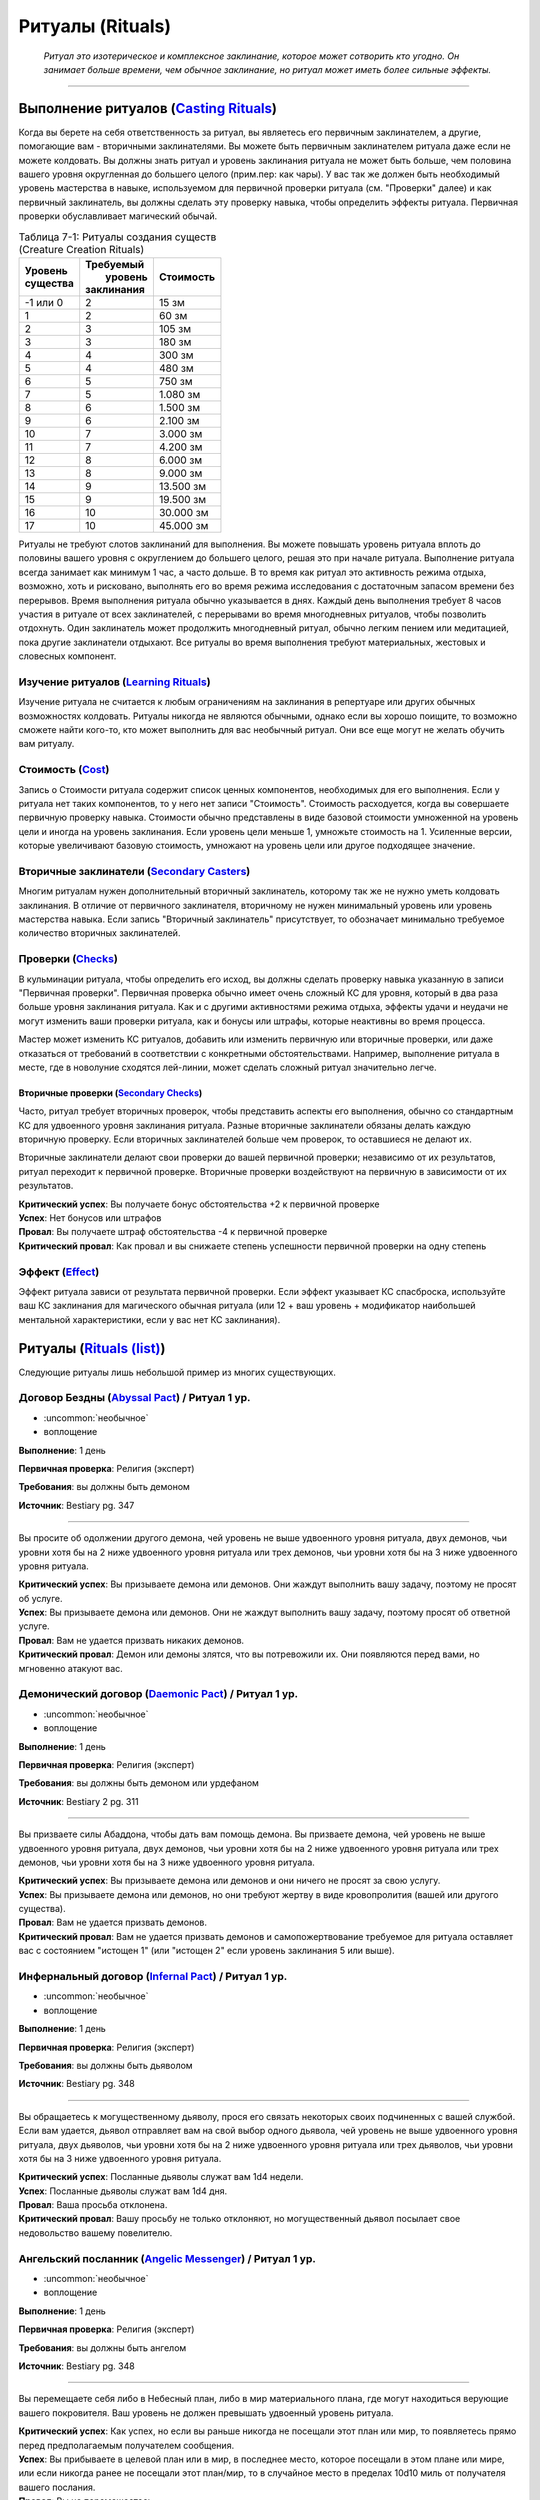 .. rst-class:: spells-rituals

Ритуалы (Rituals)
------------------------------------------------------------------------------------------------------------

.. epigraph::

	*Ритуал это изотерическое и комплексное заклинание, которое может сотворить кто угодно.
	Он занимает больше времени, чем обычное заклинание, но ритуал может иметь более сильные эффекты.*

-----------------------------------------------------------------------------


Выполнение ритуалов (`Casting Rituals <https://2e.aonprd.com/Rules.aspx?ID=777>`_)
~~~~~~~~~~~~~~~~~~~~~~~~~~~~~~~~~~~~~~~~~~~~~~~~~~~~~~~~~~~~~~~~~~~~~~~~~~~~~~~~~~~~~~~~~~~~~~~~~~~~~~~~~

Когда вы берете на себя ответственность за ритуал, вы являетесь его первичным заклинателем, а другие, помогающие вам - вторичными заклинателями.
Вы можете быть первичным заклинателем ритуала даже если не можете колдовать.
Вы должны знать ритуал и уровень заклинания ритуала не может быть больше, чем половина вашего уровня округленная до большего целого (прим.пер: как чары).
У вас так же должен быть необходимый уровень мастерства в навыке, используемом для первичной проверки ритуала (см. "Проверки" далее) и как первичный заклинатель, вы должны сделать эту проверку навыка, чтобы определить эффекты ритуала.
Первичная проверки обуславливает магический обычай.

.. _table--7-1:

.. table:: Таблица 7-1: Ритуалы создания существ (Creature Creation Rituals)

	+------------+--------------+-----------+
	| | Уровень  | | Требуемый  | Стоимость |
	| | существа | |  уровень   |           |
	|            | | заклинания |           |
	+============+==============+===========+
	| -1 или 0   |            2 | 15 зм     |
	+------------+--------------+-----------+
	| 1          |            2 | 60 зм     |
	+------------+--------------+-----------+
	| 2          |            3 | 105 зм    |
	+------------+--------------+-----------+
	| 3          |            3 | 180 зм    |
	+------------+--------------+-----------+
	| 4          |            4 | 300 зм    |
	+------------+--------------+-----------+
	| 5          |            4 | 480 зм    |
	+------------+--------------+-----------+
	| 6          |            5 | 750 зм    |
	+------------+--------------+-----------+
	| 7          |            5 | 1.080 зм  |
	+------------+--------------+-----------+
	| 8          |            6 | 1.500 зм  |
	+------------+--------------+-----------+
	| 9          |            6 | 2.100 зм  |
	+------------+--------------+-----------+
	| 10         |            7 | 3.000 зм  |
	+------------+--------------+-----------+
	| 11         |            7 | 4.200 зм  |
	+------------+--------------+-----------+
	| 12         |            8 | 6.000 зм  |
	+------------+--------------+-----------+
	| 13         |            8 | 9.000 зм  |
	+------------+--------------+-----------+
	| 14         |            9 | 13.500 зм |
	+------------+--------------+-----------+
	| 15         |            9 | 19.500 зм |
	+------------+--------------+-----------+
	| 16         |           10 | 30.000 зм |
	+------------+--------------+-----------+
	| 17         |           10 | 45.000 зм |
	+------------+--------------+-----------+


Ритуалы не требуют слотов заклинаний для выполнения.
Вы можете повышать уровень ритуала вплоть до половины вашего уровня с округлением до большего целого, решая это при начале ритуала.
Выполнение ритуала всегда занимает как минимум 1 час, а часто дольше.
В то время как ритуал это активность режима отдыха, возможно, хоть и рисковано, выполнять его во время режима исследования с достаточным запасом времени без перерывов.
Время выполнения ритуала обычно указывается в днях.
Каждый день выполнения требует 8 часов участия в ритуале от всех заклинателей, с перерывами во время многодневных ритуалов, чтобы позволить отдохнуть.
Один заклинатель может продолжить многодневный ритуал, обычно легким пением или медитацией, пока другие заклинатели отдыхают.
Все ритуалы во время выполнения требуют материальных, жестовых и словесных компонент.


Изучение ритуалов (`Learning Rituals <https://2e.aonprd.com/Rules.aspx?ID=778>`_)
""""""""""""""""""""""""""""""""""""""""""""""""""""""""""""""""""""""""""""""""""""""""""""

Изучение ритуала не считается к любым ограничениям на заклинания в репертуаре или других обычных возможностях колдовать.
Ритуалы никогда не являются обычными, однако если вы хорошо поищите, то возможно сможете найти кого-то, кто может выполнить для вас необычный ритуал.
Они все еще могут не желать обучить вам ритуалу.


Стоимость (`Cost <https://2e.aonprd.com/Rules.aspx?ID=779>`_)
""""""""""""""""""""""""""""""""""""""""""""""""""""""""""""""""""""""""""""""""""""""""""""

Запись о Стоимости ритуала содержит список ценных компонентов, необходимых для его выполнения.
Если у ритуала нет таких компонентов, то у него нет записи "Стоимость".
Стоимость расходуется, когда вы совершаете первичную проверку навыка.
Стоимости обычно представлены в виде базовой стоимости умноженной на уровень цели и иногда на уровень заклинания.
Если уровень цели меньше 1, умножьте стоимость на 1.
Усиленные версии, которые увеличивают базовую стоимость, умножают на уровень цели или другое подходящее значение.


Вторичные заклинатели (`Secondary Casters <https://2e.aonprd.com/Rules.aspx?ID=780>`_)
""""""""""""""""""""""""""""""""""""""""""""""""""""""""""""""""""""""""""""""""""""""""""""

Многим ритуалам нужен дополнительный вторичный заклинатель, которому так же не нужно уметь колдовать заклинания.
В отличие от первичного заклинателя, вторичному не нужен минимальный уровень или уровень мастерства навыка.
Если запись "Вторичный заклинатель" присутствует, то обозначает минимально требуемое количество вторичных заклинателей.


Проверки (`Checks <https://2e.aonprd.com/Rules.aspx?ID=781>`_)
""""""""""""""""""""""""""""""""""""""""""""""""""""""""""""""""""""""""""""""""""""""""""""

В кульминации ритуала,  чтобы определить его исход, вы должны сделать проверку навыка указанную в записи "Первичная проверки".
Первичная проверка обычно имеет очень сложный КС для уровня, который в два раза больше уровня заклинания ритуала.
Как и с другими активностями режима отдыха, эффекты удачи и неудачи не могут изменить ваши проверки ритуала, как и бонусы или штрафы, которые неактивны во время процесса.

Мастер может изменить КС ритуалов, добавить или изменить первичную или вторичные проверки, или даже отказаться от требований в соответствии с конкретными обстоятельствами.
Например, выполнение ритуала в месте, где в новолуние сходятся лей-линии, может сделать сложный ритуал значительно легче.


Вторичные проверки (`Secondary Checks <https://2e.aonprd.com/Rules.aspx?ID=782>`_)
^^^^^^^^^^^^^^^^^^^^^^^^^^^^^^^^^^^^^^^^^^^^^^^^^^^^^^^^^^^^^^^^^^^^^^^^^^^^^^^^^^^^^^^

Часто, ритуал требует вторичных проверок, чтобы представить аспекты его выполнения, обычно со стандартным КС для удвоенного уровня заклинания ритуала.
Разные вторичные заклинатели обязаны делать каждую вторичную проверку.
Если вторичных заклинателей больше чем проверок, то оставшиеся не делают их.

Вторичные заклинатели делают свои проверки до вашей первичной проверки; независимо от их результатов, ритуал переходит к первичной проверке.
Вторичные проверки воздействуют на первичную в зависимости от их результатов.

| **Критический успех**: Вы получаете бонус обстоятельства +2 к первичной проверке
| **Успех**: Нет бонусов или штрафов
| **Провал**: Вы получаете штраф обстоятельства -4 к первичной проверке
| **Критический провал**: Как провал и вы снижаете степень успешности первичной проверки на одну степень



Эффект (`Effect <https://2e.aonprd.com/Rules.aspx?ID=783>`_)
""""""""""""""""""""""""""""""""""""""""""""""""""""""""""""""""""""""""""""""""""""""""""""

Эффект ритуала зависи от результата первичной проверки.
Если эффект указывает КС спасброска, используйте ваш КС заклинания для магического обычная ритуала (или 12 + ваш уровень + модификатор наибольшей ментальной характеристики, если у вас нет КС заклинания).






.. rst-class:: rituals-list

Ритуалы (`Rituals (list) <https://2e.aonprd.com/Rituals.aspx>`_)
~~~~~~~~~~~~~~~~~~~~~~~~~~~~~~~~~~~~~~~~~~~~~~~~~~~~~~~~~~~~~~~~~~~~~~~~~~~~~~~~~~~~~~~~~~~~~~~~~~~~~~~~~

Следующие ритуалы лишь небольшой пример из многих существующих.


.. _ritual--Abyssal-Pact:

Договор Бездны (`Abyssal Pact <https://2e.aonprd.com/Rituals.aspx?ID=21>`_) / Ритуал 1 ур.
""""""""""""""""""""""""""""""""""""""""""""""""""""""""""""""""""""""""""""""""""""""""""""""

- :uncommon:`необычное`
- воплощение

**Выполнение**: 1 день

**Первичная проверка**: Религия (эксперт)

**Требования**: вы должны быть демоном

**Источник**: Bestiary pg. 347

----------

Вы просите об одолжении другого демона, чей уровень не выше удвоенного уровня ритуала, двух демонов, чьи уровни хотя бы на 2 ниже удвоенного уровня ритуала или трех демонов, чьи уровни хотя бы на 3 ниже удвоенного уровня ритуала.

| **Критический успех**: Вы призываете демона или демонов. Они жаждут выполнить вашу задачу, поэтому не просят об услуге.
| **Успех**: Вы призываете демона или демонов. Они не жаждут выполнить вашу задачу, поэтому просят об ответной услуге.
| **Провал**: Вам не удается призвать никаких демонов.
| **Критический провал**: Демон или демоны злятся, что вы потревожили их. Они появляются перед вами, но мгновенно атакуют вас.


.. _ritual--Daemonic-Pact:

Демонический договор (`Daemonic Pact <https://2e.aonprd.com/Rituals.aspx?ID=25>`_) / Ритуал 1 ур.
""""""""""""""""""""""""""""""""""""""""""""""""""""""""""""""""""""""""""""""""""""""""""""""""""

- :uncommon:`необычное`
- воплощение

**Выполнение**: 1 день

**Первичная проверка**: Религия (эксперт)

**Требования**: вы должны быть демоном или урдефаном

**Источник**: Bestiary 2 pg. 311

----------

Вы призваете силы Абаддона, чтобы дать вам помощь демона.
Вы призваете демона, чей уровень не выше удвоенного уровня ритуала, двух демонов, чьи уровни хотя бы на 2 ниже удвоенного уровня ритуала или трех демонов, чьи уровни хотя бы на 3 ниже удвоенного уровня ритуала.

| **Критический успех**: Вы призываете демона или демонов и они ничего не просят за свою услугу.
| **Успех**: Вы призываете демона или демонов, но они требуют жертву в виде кровопролития (вашей или другого существа).
| **Провал**: Вам не удается призвать демонов.
| **Критический провал**: Вам не удается призвать демонов и самопожертвование требуемое для ритуала оставляет вас с состоянием "истощен 1" (или "истощен 2" если уровень заклинания 5 или выше).


.. _ritual--Infernal-Pact:

Инфернальный договор (`Infernal Pact <https://2e.aonprd.com/Rituals.aspx?ID=23>`_) / Ритуал 1 ур.
""""""""""""""""""""""""""""""""""""""""""""""""""""""""""""""""""""""""""""""""""""""""""""""""""

- :uncommon:`необычное`
- воплощение

**Выполнение**: 1 день

**Первичная проверка**: Религия (эксперт)

**Требования**: вы должны быть дьяволом

**Источник**: Bestiary pg. 348

----------

Вы обращаетесь к могущественному дьяволу, прося его связать некоторых своих подчиненных с вашей службой.
Если вам удается, дьявол отправляет вам на свой выбор одного дьявола, чей уровень не выше удвоенного уровня ритуала, двух дьяволов, чьи уровни хотя бы на 2 ниже удвоенного уровня ритуала или трех дьяволов, чьи уровни хотя бы на 3 ниже удвоенного уровня ритуала.

| **Критический успех**: Посланные дьяволы служат вам 1d4 недели.
| **Успех**: Посланные дьяволы служат вам 1d4 дня.
| **Провал**: Ваша просьба отклонена.
| **Критический провал**: Вашу просьбу не только отклоняют, но могущественный дьявол посылает свое недовольство вашему повелителю.


.. _ritual--Angelic-Messenger:

Ангельский посланник (`Angelic Messenger <https://2e.aonprd.com/Rituals.aspx?ID=22>`_) / Ритуал 1 ур.
""""""""""""""""""""""""""""""""""""""""""""""""""""""""""""""""""""""""""""""""""""""""""""""""""""""

- :uncommon:`необычное`
- воплощение

**Выполнение**: 1 день

**Первичная проверка**: Религия (эксперт)

**Требования**: вы должны быть ангелом

**Источник**: Bestiary pg. 348

----------

Вы перемещаете себя либо в Небесный план, либо в мир материального плана, где могут находиться верующие вашего покровителя.
Ваш уровень не должен превышать удвоенный уровень ритуала.

| **Критический успех**: Как успех, но если вы раньше никогда не посещали этот план или мир, то появляетесь прямо перед предполагаемым получателем сообщения.
| **Успех**: Вы прибываете в целевой план или в мир, в последнее место, которое посещали в этом плане или мире, или если никогда ранее не посещали этот план/мир, то в случайное место в пределах 10d10 миль от получателя вашего послания.
| **Провал**: Вы не перемещаетесь.
| **Критический провал**: Вы нечайно перемещаетесь на неправильный план, вероятно опасный.



.. _ritual--Animate-Object:

Оживление предмета (`Animate Object <https://2e.aonprd.com/Rituals.aspx?ID=1>`_) / Ритуал 2 ур.
"""""""""""""""""""""""""""""""""""""""""""""""""""""""""""""""""""""""""""""""""""""""""""""""""""""

- :uncommon:`необычное`
- превращение

**Выполнение**: 1 день

**Стоимость**: редкие масла, см. :ref:`table--7-1`

**Вторичные заклинатели**: 1

**Первичная проверка**: Мистика (эксперт)

**Вторичные проверки**: Ремесло

**Дистанция**: 10 футов

**Цель**: 1 объект

----------

Вы превращаете цель в живой предмет, вплоть до разрешенного уровня по :ref:`table--7-1` и вида соответствующего объекту (как метла станет живой метлой).

| **Критический успех**: Цель становится живым предметом подходящего вида. Если он хотя бы на 4 уровня ниже вас, то вы можете сделать его миньоном. Это дает ему признак "миньон", означая что он может использовать 2 действия, когда вы приказываете ему, а управление им это одиночное действие, которое имеет признаки "слуховой" и "концентрация". У вас может быть максимум 4 миньона под вашим управлением. Если он не становится миньоном, то вы можете дать ему одну простую команду. Он целеустремленно преследует эту цель, игнорируя любые ваши последующие команды.
| **Успех**: Как критический успех, за исключением того, что живой предмет, который не становится вашим миньоном остается на месте и атакует любого кто атакует его или пытается украсть его или передвинуть, вместо того чтобы следовать вашей команде.
| **Провал**: У вас не получается создать живой предмет.
| **Критический провал**: Вы создаете живой предмет, но он впадает в бешенство и пытается уничтожить вас.


.. _ritual--Consecrate:

Освящение (`Consecrate <https://2e.aonprd.com/Rituals.aspx?ID=8>`_) / Ритуал 2 ур.
""""""""""""""""""""""""""""""""""""""""""""""""""""""""""""""""""""""""""""""""""""""""""""""

- :uncommon:`необычное`
- разрушение
- освящение

**Выполнение**: 3 дня

**Стоимость**: редкие благовония и подношения общей стоимостью 20 зм × уровень заклинания

**Вторичные заклинатели**: 2, должны быть верующими вашей религии

**Первичная проверка**: Религия

**Вторичные проверки**: Ремесло, Выступление

**Дистанция**: 40 футов

**Область**: взрыв радиусом 40 футов вокруг неподвижного алтаря, святилища или аттрибута вашего божества

**Продолжительность**: 1 год

----------

Вы посвящаете место своему божеству, воспевая хвалу и создавая священное место.
Находясь в пределах области, верующие вашего божества получают бонус состояния +1 к броскам атак, проверкам навыков и проверкам Восприятия, а существа являющиеся анафемой вашего божества (такие как нежить для Фаразмы или Саренрэй) получают штраф состояния -1 к этим проверкам.
Атаки, сделанные верующими вашего божества в пределах области, наносят 1 урона одной из компонент мировоззрения вашего божества (на ваш выбор); если ваше божества нейтральное, то вы не получаете это преимущество.

| **Критический успех**: Освящение удается и оно либо длится 10 лет вместо 1 года, либо покрывает область радиусом в два раза больше. Иногда, с благосклонностью вашего божества, это может произвести еще более удивительный эффект, такой как постоянно освященная область или эффект, охватывающий весь собор.
| **Успех**: Освящение удается.
| **Провал**: Освящение проваливается.
| **Критический провал**: Освящение эффектно проваливается и сердит ваше божество, которое посылает знак недовольства. По меньшей пере в течение 1 года дальнейшие попытки освятить это место проваливаются.

----------

**Усиление (7-й)**: Освященная область так же получает эффекты заклинания :ref:`spell--d--Dimensional-Lock`, но эффект не пытается противодействовать телепортациям верующим вашего божества.
Стоимость увеличивается до 200 зм × уровень заклинания.


.. _ritual--Create-Undead:

Создание нежити (`Create Undead <https://2e.aonprd.com/Rituals.aspx?ID=10>`_) / Ритуал 2 ур.
""""""""""""""""""""""""""""""""""""""""""""""""""""""""""""""""""""""""""""""""""""""""""""""

- :uncommon:`необычное`
- некромантия
- зло

**Выполнение**: 1 день

**Стоимость**: черный оникс, см. :ref:`table--7-1`

**Вторичные заклинатели**: 1

**Первичная проверка**: Мистика (эксперт), Оккультизм (эксперт) или Религия (эксперт)

**Вторичные проверки**: Религия

**Дистанция**: 10 футов

**Цель**: 1 мертвое существо

----------

Вы превращаете цель в неживое существо, вплоть до разрешенного уровня по :ref:`table--7-1`.
Есть много версий этого ритуала, каждый специфичен для определенного вида нежити (один для всех зомби, один для скелетов, один для упырей и т.д.), а ритуалы которые создают редкую нежить, сами являются редкими.
Некоторые формы нежити, такие как личи, используют свои уникальные методы и не могут быть созданы версией "Создания нежити".

| **Критический успех**: Цель становится неживым существом подходящего вида. Если оно хотя бы на 4 уровня ниже вас, то вы можете сделать его миньоном. Это дает ему признак "миньон", означая что оно может использовать 2 действия, когда вы приказываете ему, а управление им это одиночное действие, которое имеет признаки "слуховой" и "концентрация". У вас может быть максимум 4 миньона под вашим управлением. Если оно разумное и не становится миньоном, то нежить имеет состояние "любезный" по отношению к вам за его пробуждение, однако это все еще ужасное и злое существо. Если оно неразумное и не становится миньоном, вы можете дать ему одну простую команду. Оно целеустремленно преследует эту цель, игнорируя любые ваши последующие команды.
| **Успех**: Как критический успех, за исключением того, что разумная нежить, которая не становится вашим миньоном имеет состояние "дружественный" по отношению к вам, а неразумная нежить, которая не становится вашим миньоном уходит от вас, если только вы не атакуете ее. Она мародерствует в местном районе, вместо того, чтобы следовать вашим командам.
| **Провал**: Вам не удается создать нежить.
| **Критический провал**: Вы создаете нежить, но ее душа, измученная вашей грязной некромантией, полна лишь ненависти к вам. Она пытается уничтожить вас.


.. _ritual--Inveigle:

Обольщение (`Inveigle <https://2e.aonprd.com/Rituals.aspx?ID=14>`_) / Ритуал 2 ур.
""""""""""""""""""""""""""""""""""""""""""""""""""""""""""""""""""""""""""""""""""""""""""""""

- :uncommon:`необычное`
- очарование
- ментальный

**Выполнение**: 1 день

**Стоимость**: редкие масла общей стоимостью 10 зм × уровень цели

**Первичная проверка**: Мистика (эксперт), Оккультизм (эксперт) или Религия (эксперт)

**Дистанция**: 10 футов

**Цель**: 1 существо уровня не более чем удвоенный уровень этого ритуала

**Продолжительность**: 1 год или пока не развеян

----------

Вы берете верх над разумом цели, заставляя ее видеть в вас близкого и надежного друга и рассматривать каждое ваше предложение как разумное.
Цель получает состояние "любезный" по отношению к вам, поэтому она будет стараться помочь вам изо всех сил.
Как и с любым другим любезным существом, есть ограничения на то, что вы можете попросить от цели.
Если вы когда-либо попросите цель сделать что-нибудь совершенно противоречащее ее природе или совершить вред без надобности себе или своим интересам, она не только откажется, но так же может сделать спасбросок Воли, чтобы завершить эффект досрочно.
Из-за времени выполнения и дистанции, обычно сложно выполнить ритуал если только цель не готова (например убеждена, что ритуал имеет другой эффект) или имеет состояние "сдерживаем".
Если существо неготового принять ритуал, оно может сделать спасбросок Воли, чтобы свести на нет эффект.

| **Критический успех**: Ритуал проходит успешно и цель получает штраф состояния -4 к спасброскам Воли для окончания его эффекта.
| **Успех**: Ритуал завершается успешно.
| **Провал**: Ритуал проваливается.
| **Критический провал**: Ритуал проваливается и цель вместо этого ненавидит вас, становясь враждебной на время продолжительности.

----------

**Усиление (6-й)**: Вы можете использовать *обольщение* на существо на расстоянии вплоть до 1 мили, пока у вас есть локон волос, капля крови или другие части тела существа, которые вы смешиваете с маслами использующими в стоимости.
Базовая стоимость увеличивается до 100 зм.
Продолжительность меньше обычной, в зависимости от того, насколько большую часть тела существа используете.
Кровь, волосы, чешуйки и тому подобное заставляют ритуал длиться 1 неделю, в то время как рука или другая существенная часть тела удерживает ритуал 1 месяц.


.. _ritual--Geas:

Гейс (`Geas <https://2e.aonprd.com/Rituals.aspx?ID=12>`_) / Ритуал 3 ур.
""""""""""""""""""""""""""""""""""""""""""""""""""""""""""""""""""""""""""""""""""""""""""""""

- :uncommon:`необычное`
- очарование
- проклятие
- ментальный

**Выполнение**: 1 день

**Вторичные заклинатели**: 1

**Первичная проверка**: Мистика (эксперт), Оккультизм (эксперт) или Религия (эксперт)

**Вторичные проверки**: Общество или Знания юридические

**Дистанция**: 10 футов

**Цель**: 1 существо уровнем не более, чем удвоенный уровень этого ритуала

**Продолжительность**: см. текст

----------

Вы навязываете готовой цели магическое правило, заставляя ее либо выполнять, либо воздержаться от выполнения определенного действия.
*Гейс* на совершение действия обычно имеет условие, как например "Всегда будь гостеприимным с незнакомцами, которые ищут кров".
Безусловный *гейс* на выполнение определенного действия не требует, чтобы цель выполняла исключительно это действие, однако она должна отдавать приоритет этой задаче, над всеми другими свободным занятиям.
Наиболее распространенный *гейс* - воздержаться от совершения действия, в особенности от нарушения договора.
В этих случаях вторичный заклинатель обычно берет ответственность за то, чтобы формулировка контракта была правило согласована с магией ритуала.
Так как цель готова, *гейс* может иметь такую продолжительность, на какую согласна цель.
Если цель не может выполнить *гейс*, она получает состояние "тошнота 1" и это состояние увеличивается на 1 каждый последующий день, когда цель не следует *гейсу*, вплоть до максимальных "тошнота 4".
Состояние "тошнота" мгновенно заканчивается, когда цель снова следует *гейсу*; она не может избавиться от состояния другим способом.
Единственная сильная магия, такая как :ref:`spell--w--Wish` может убрать эффекты *гейса* с готовой цели.

| **Критический успех**: *Гейс* удается и цель получат бонус состояния +1 к проверкам навыка, который напрямую соблюдает гейс (на усмотрение Мастера).
| **Успех**: *Гейс* удается.
| **Провал**: *Гейс* проваливается.
| **Критический провал**: *Гейс* проваливается и вместо этого, теперь вы находитесь под действием накладываемого *гейса*. Вы считаетесь неготовой целью, поэтому *гейсу* можно противодействовать заклинанием  :ref:`spell--r--Remove-Curse`.

----------

**Усиление (5-й)**: Вы можете использовать *гейс* на неготовое существо; оно может сделать спасбросок Воли чтобы свести на нет эффект.
Если цель проваливает спасбросок Воли, то *гейс* длится вплоть до 1 недели.
В дополнение сильной магии такой как :ref:`spell--w--Wish`, *гейсу* на неготовой цели может противодействовать :ref:`spell--r--Remove-Curse`.
Умное неготовое существо может разрушить *гейс*, подстраивая ситуации, которые мешают ему подчиняться, но в этом случае оно получает состояние "тошнота 1" (как описано выше).

**Усиление (7-й)**: Как 5-го уровня, но *гейс* на неготовом существе длится вплоть до 1 года.

**Усиление (9-й)**: Как 5-го уровня, но *гейс* на неготовом существе длится вплоть столько, сколько выберите вы (вплоть до бесконечности).


.. _ritual--Atone:

Искупление (`Atone <https://2e.aonprd.com/Rituals.aspx?ID=2>`_) / Ритуал 4 ур.
""""""""""""""""""""""""""""""""""""""""""""""""""""""""""""""""""""""""""""""""""""""""""""""

- :uncommon:`необычное`
- преграждение

**Выполнение**: 1 день

**Стоимость**: редких благовоний и подношениями, общей стоимостью 20 зм × уровень цели

**Вторичные заклинатели**: 1, должен быть целью ритуала

**Первичная проверка**: Природа или Религия (эксперт)

**Вторичные проверки**: Природа или Религия (в зависимости от первичной проверки)

**Дистанция**: 10 футов

**Цель**: другое существо вплоть до 8-го уровня, которое поклоняется тому же божеству или философии, что и вы

----------

Вы пытаетесь помочь истинно раскаявшемуся существу искупить свои проступки, как правило, такие, которые противоречат мировоззрению вашего божества или анафема вашему божеству.


| **Критический успех**: Существо получает прощение за свои поступки, позволяя ему снова получить репутацию у божества. Существо возвращается к своему прошлому мировоззрению (если оно сместилось) и получить потерянные возможности. Прежде чем искупление будет завершено, существо должно выполнить специальное задание или другую задачу, выбранную вашим божеством, что подобает его злодеяниям. Если завершено во время отдыха, эта задача не должна занимать более 1 месяца. На один месяц, цель получает божественное озарение, непосредственно перед совершением действия, которое будет анафемой вашего божества или противоречить мировоззрению божества.
| **Успех**: Как крит.успех, но существо не получает особого прозрения предшествующего его действиям.
| **Провал**: Существо не получает прощения и должно продолжать медитировать и исправлять свои проступки. Любые дальнейшие ритуалы *искупления* за те же проступки стоят в половину меньше и получают бонус обстоятельства +4 на первичную и вторичные проверки.
| **Критический провал**: Существо оскорбляет ваше божество и навсегда изгоняется из веры. Существо не может вернуться в вашу религию без более прямого вмешательства.

----------

**Усиление (+1)**: Увеличьте максимальный уровень цели на 2 и базовую стоимость на 20 зм.

.. versionchanged:: /errata-r1
	Усиление было указано только для 5-го уровня.


.. _ritual--Blight:

Увядание растений (`Blight <https://2e.aonprd.com/Rituals.aspx?ID=4>`_) / Ритуал 4 ур.
""""""""""""""""""""""""""""""""""""""""""""""""""""""""""""""""""""""""""""""""""""""""""""""

- :uncommon:`необычное`
- некромантия
- негативное
- растение

**Выполнение**: 1 день

**Вторичные заклинатели**: 1

**Первичная проверка**: Природа (эксперт)

**Вторичные проверки**: Выживание

**Область**: круг радиусом 1/2 мили с центром в вашем месте

**Продолжительность**: 1 год

----------

Вы искажаете растения и останавливаете их рост в области, заставляя их увядать.
В дополнение к другим опасностям от нарушения жизнедеятельности растений, это снижает урожайность ферм.
Если вы выполняете этот ритуал в области под воздействием :ref:`ritual--Plant-Growth`, то *увядание растений* пытается противодействовать ему, вместо того, чтобы произвести свой обычный эффект.

| **Критический успех**: В этой области полностью портится урожай или он снижается на половину в области радиусом вплоть до 1 мили.
| **Успех**: Урожайность в области снижается на половину.
| **Провал**: Ритуал не дает эффекта.
| **Критический провал**: Флора в области меняется неожиданным способом, определенным Мастером, но в целом абсолютно противоположно вашим намерениям, на сколько это возможно (например, обогащая урожай в то время, когда вы хотели уничтожить его).


.. _ritual--Plant-Growth:

Рост растений (`Plant Growth <https://2e.aonprd.com/Rituals.aspx?ID=18>`_) / Ритуал 4 ур.
""""""""""""""""""""""""""""""""""""""""""""""""""""""""""""""""""""""""""""""""""""""""""""""

- :uncommon:`необычное`
- некромантия
- позитивное
- растение

**Выполнение**: 1 день

**Вторичные заклинатели**: 1

**Первичная проверка**: Природа (эксперт)

**Вторичные проверки**: Выживание

**Область**: круг радиусом 1/2 мили с центром в вашем месте

**Продолжительность**: 1 год

----------

Вы заставляете растения в пределах области быть более здоровыми и плодородными.
В дополнение к другим преимуществам здоровых растений, это увеличивает урожайность ферм, в зависимости от вашего успеха.
Если вы выполняете этот ритуал в области под воздействием :ref:`ritual--Blight`, то *рост растений* пытается противодействовать ему, вместо того, чтобы произвести свой обычный эффект.

| **Критический успех**: В области удваивается урожайность или область увеличивается до радиуса в 1 милю.
| **Успех**: В области увеличивается урожайность на 1/3.
| **Провал**: Ритуал не дает эффекта.
| **Критический провал**: Флора в области меняется неожиданным способом, определенным Мастером, но в целом абсолютно противоположно вашим намерениям, на сколько это возможно (например, урожай увядает в то время, когда вы хотели улучшить его).


.. _ritual--Call-Spirit:

Вызов духа (`Call Spirit <https://2e.aonprd.com/Rituals.aspx?ID=5>`_) / Ритуал 5 ур.
""""""""""""""""""""""""""""""""""""""""""""""""""""""""""""""""""""""""""""""""""""""""""""""

- :uncommon:`необычное`
- некромантия

**Выполнение**: 1 час

**Стоимость**: редкие свечи и благовония общей стоимостью 50 зм

**Вторичные заклинатели**: 1

**Первичная проверка**: Оккультизм (эксперт) или Религия (эксперт)

**Вторичные проверки**: Оккультизм или Религия (то, что не используется для первичной проверки)

**Продолжительность**: вплоть до 10 минут

----------

Вы срываете завесу загробной жизни и вызываете дух из его последнего пристанища.
Вы должны звать дух по имени и предоставить связь с духом, такую как его личную вещь, предмет одежды или часть тела.
Дух, не желающий услышать ваш зов, может сделать спасбросок Воли, чтобы избежать его; при крит.успехе дух-трикстер :ref:`притворяется (Impersonates) <skill--Deception--Impersonate>` тем духом, которого вы собирались позвать.
КС Воли снижается на 2 если вы не встречали духа при жизни.
В любом случае, дух появляется в виде тонкой формы существа, которого вы звали.
Каждую минуту продолжительности вы можете задать вопрос духу.
Он может ответить как сам захочет или даже отказаться отвечать.
Если дух не в загробной жизни (если он нежить), все результаты отличные от крит.провала используют эффект провала.

| **Критический успех**: Дух особенно склонен к сотрудничеству, и даже если у него есть веские причины обманывать вас, он получает штраф обстоятельства -2 к его проверкам Обмана.
| **Успех**: Вы вызываете духа.
| **Провал**: Вам не удается вызвать духа.
| **Критический провал**: Один или несколько злых духов появляются и нападают.


.. _ritual--Planar-Ally:

Планарный союзник (`Planar Ally <https://2e.aonprd.com/Rituals.aspx?ID=16>`_) / Ритуал 5 ур.
""""""""""""""""""""""""""""""""""""""""""""""""""""""""""""""""""""""""""""""""""""""""""""""

- :uncommon:`необычное`
- воплощение

**Выполнение**: 1 день

**Стоимость**: редкие благовония и подношения общей стоимостью 2 зм × уровень заклинания × уровень цели

**Вторичные заклинатели**: 2, должны разделять вашу религию

**Первичная проверка**: Религия (эксперт)

**Вторичные проверки**: Дипломатия

**Продолжительность**: см. текст

----------

Вы взываете к своему божеству, чтобы дать вам помощь в форме божественного служителя на выбор вашего божества, не превышающего удвоенный уровень этого ритуала.
Во время выполнения этого ритуала, вторичные заклинатели молятся вашему божеству, объясняя какого вида помощь вам нужна и почему; если задача невероятно подходящая для вашего божества, Мастер может дать бонус обстоятельства на вторичную проверку Дипломатии или решить, что эта проверка автоматически крит.успешная.
Если ритуал успешен, то вы должны предоставить служителю плату в зависимости от таких факторов как продолжительность и опасность задачи.
Чтобы убедить существо сражаться вместе с вами, оплата всегда стоит по крайней мере столько же, сколько расходный предмет уровня существа, даже для короткого и простого задания, и часто стоит столько же, сколько постоянный магический предмет уровня существа.
Если вы используете ритуал без достойной причины, то результат всегда крит.провал.

| **Критический успех**: Ваше божество посылает служителя и его плата равна лишь половине обычной. Если вы попросите определенного служителя по имени, то ваше божество скорее всего отправит его на помощь, если он только не занят.
| **Успех**: Ваше божество посылает служителя.
| **Провал**: Ваше божество не посылает служителя.
| **Критический провал**: Ваше божество сердится и посылает знак недовольства или даже возможно служителя, чтобы упрекнуть вас или атаковать, в зависимости от природы божества. Чтобы восстановить прежние отношения с божеством, вы должны провести ритуал :ref:`ritual--Atone`.


.. _ritual--Resurrect:

Воскрешение (`Resurrect <https://2e.aonprd.com/Rituals.aspx?ID=20>`_) / Ритуал 5 ур.
""""""""""""""""""""""""""""""""""""""""""""""""""""""""""""""""""""""""""""""""""""""""""""""

- :uncommon:`необычное`
- некромантия
- исцеление

**Выполнение**: 1 день

**Стоимость**: алмазы на общую сумму 75 зм × уровень цели

**Вторичные заклинатели**: 2

**Первичная проверка**: Религия (эксперт)

**Вторичные проверки**: Медицина, Общество

**Дистанция**: 10 футов

**Цель**: 1 мертвое существо вплоть до 10-го уровня

----------

Вы пытаетесь призвать душу цели и вернуть в ее тело.
Для этого требуется, наличие относительно нетронутого тела цели.
Цель должна была умереть в пределах прошедшего года.
Если Фаразма решила, что время цели пришло или цель не желает возвращаться, этот ритуал автоматически проваливается, но вы узнаете об этом после успешной проверки Религии и можете завершить ритуал не платя стоимость.

| **Критический успех**: Вы воскрешаете цель. Они возвращаются к жизни с полными ОЗ и теми же подготовленными заклинаниями и запасом очков на момент смерти, и все еще страдают от тех же долговременных ослаблений старого тела. Во время воскрешения, цель встречает посредника своего божества, который вдохновляет ее, давая бонус состояния +1 к броскам атаки, Восприятия, спасброскам и проверкам навыков на 1 неделю. Так же, цель определенным образом меняется насовсем, за время проведенное в загробной жизни, например немного меняя личность, получив седой локон волос или странное новое родимое пятно.
| **Успех**: Как крит.успех, но цель возвращается к жизни с 1 ОЗ и без подготовленных заклинаний или запасом очков, и все еще под воздействием любых долговременных ослаблений старого тела. Вместо вдохновения, время проведенное в Могильнике оставляет на них временное ослабление. Цель на неделю получает состояния "неуклюжесть 1", "истощен 1" и "ослаблен 1"; эти состояния не могут быть убраны или снижены никакими средствами, пока не пройдет неделя.
| **Провал**: Ваша попытка безуспешная.
| **Критический провал**: Что-то идет ужасно неправильно - злой дух овладевает телом, оно превращается в особый вид нежити или цель постигает какая-то худшая судьба.

----------

**Усиление (6-й)**: Вы можете воскресить цель вплоть до 12-го уровня и базовая стоимость равна 125 зм.

**Усиление (7-й)**: Вы можете использовать *воскрешение* даже с маленькой частью тела; ритуал создает новое тело при успехе или крит.успехе.
Цель должна была умереть в пределах прошедшего десятилетия.
Ритуал требует 4 вторичных заклинателя, каждый из которых должен быть как минимум половины уровня цели.
Цель может быть вплоть до 14-го уровня, а базовая стоимость равна 200 зм.

**Усиление (8-й)**: Как 7-й уровень, но цель может быть вплоть до 16-го уровня, а базовая стоимость равна 300 зм.

**Усиление (9-й)**: Вы можете использовать *воскрешение* даже без тела, если вы знаете имя цели и касались части ее тела в любое время.
Цель должна была умереть в пределах прошедшего столетия и не получает негативные состояния при успехе.
Ритуал требует 8 вторичных заклинателей, каждый из которых должен быть как минимум половины уровня цели.
Цель может быть вплоть до 18-го уровня, а базовая стоимость равна 600 зм.

**Усиление (10-й)**: Как 9-й уровень, кроме того, что не важно как давно умерла цель.
Ритуал требует 16 вторичных заклинателей, каждый из которых должен быть как минимум половины уровня цели.
Цель может быть вплоть до 20-го уровня, а базовая стоимость равна 1.000 зм.


.. _ritual--Awaken-Animal:

Пробуждение животного (`Awaken Animal <https://2e.aonprd.com/Rituals.aspx?ID=3>`_) / Ритуал 6 ур.
""""""""""""""""""""""""""""""""""""""""""""""""""""""""""""""""""""""""""""""""""""""""""""""""""

- :uncommon:`необычное`
- прорицание
- ментальный

**Выполнение**: 1 день

**Стоимость**: травы, 1/5 от значения в :ref:`table--7-1`

**Вторичные заклинатели**: 3

**Первичная проверка**: Природа (мастер)

**Вторичные проверки**: Знания (любые), Общество, Выживание

**Дистанция**: 10 футов

**Цель**: 1 животное вплоть до уровня :ref:`table--7-1`

----------

Вы даете цели разум, превращая ее в чудовище (beast).
Если она ранее была зверем-компаньоном или миньоном, то больше не может служить вам в качестве такого.

| **Критический успех**: Модификаторы Интеллекта, Мудрости и Харизмы цели увеличиваются до +2, если они были ниже и за пробуждение она получает состояние "любезный" по отношению к вам.
| **Успех**: Модификаторы Интеллекта, Мудрости и Харизмы цели увеличиваются до +0, если они были хуже и за пробуждение она получает состояние "дружественный" по отношению к вам.
| **Провал**: Вам не удается пробудить цель.
| **Критический провал**: Вы случайно пробуждаете цель с чистой звериной ненавистью к вам. Модификаторы Интеллекта, Мудрости и Харизмы цели увеличиваются до -2, если они были хуже. Она становится враждебной к вам, пытаясь уничтожить вас.


.. _ritual--Commune:

Причащение (`Commune <https://2e.aonprd.com/Rituals.aspx?ID=6>`_) / Ритуал 6 ур.
""""""""""""""""""""""""""""""""""""""""""""""""""""""""""""""""""""""""""""""""""""""""""""""

- :uncommon:`необычное`
- прорицание
- предсказание

**Выполнение**: 1 день

**Стоимость**: редкие благовония общей стоимостью 150 зм

**Вторичные заклинатели**: 1

**Первичная проверка**: Оккультизм (мастер) или Религия (мастер)

**Вторичные проверки**: Оккультизм или Религия (что и использовалось для первичной проверки)

**Продолжительность**: вплоть до 10 минут

----------

Вы взываете с вопросом к неизвестной планарной сущности; если вы используете Религию и имеете божество, то это служитель вашего божества.
Вы можете задать вплоть до 7 вопросов, на которые можно ответить "Да" или "Нет".
Служитель скорее всего знает ответы на вопросы в его компетенции; служитель Гозрея вероятно будет знать ответы о неестественных погодных условиях, а служитель Дезны вероятно будет знать чей-то маршрут путешествия.
Сущность отвечает односложно, как например "Да", "Нет", "Вероятно" и "Неизвестно", хотя ответы всегда отражают его собственный план и могут быть обманчивы.

| **Критический успех**: Вы вступаете в контакт с более могущественной сущностью, тесно связанной с вашими интересами, возможно даже с вашим божеством. Сущность не попытается обмануть вас, однако она все еще может не знать ответов. Когда важно внести ясность, сущность ответит на ваши вопросы максимум пятью словами, такими как "Если вы немедленно уйдете" или "Когда-то это было правдой".
| **Успех**: Вы можете задать ваши вопросы и получить ответы.
| **Провал**: Вам не удается связаться с планарной сущностью.
| **Критический провал**: Вы подверглись воздействию грандиозности космоса и получаете состояние "одурманен 4" на 1 неделю (не может быть убрано никакими способами).


.. _ritual--Commune-with-Nature:

Общение с природой (`Commune with Nature <https://2e.aonprd.com/Rituals.aspx?ID=7>`_) / Ритуал 6 ур.
""""""""""""""""""""""""""""""""""""""""""""""""""""""""""""""""""""""""""""""""""""""""""""""""""""""

- :uncommon:`необычное`
- прорицание
- предсказание

**Выполнение**: 1 день

**Стоимость**: редкие благовония общей стоимостью 60 зм

**Вторичные заклинатели**: 1

**Первичная проверка**: Природа (мастер)

**Вторичные проверки**: Природа

**Продолжительность**: вплоть до 10 минут

----------

Как :ref:`ritual--Commune`, но вы вступаете в связь с природными духами, которые знают о зверях, чудовищах, феях, растениях, топографии и природных ресурсах в пределах радиуса 3 миль от места ритуала.


.. _ritual--Planar-Binding:

Планарный призыв (`Planar Binding <https://2e.aonprd.com/Rituals.aspx?ID=17>`_) / Ритуал 6 ур.
""""""""""""""""""""""""""""""""""""""""""""""""""""""""""""""""""""""""""""""""""""""""""""""""""""

- :uncommon:`необычное`
- преграждение
- воплощение

**Выполнение**: 1 день

**Стоимость**: ингредиенты защитной диаграммы общей стоимостью 2 зм × уровень заклинания × уровень цели

**Вторичные заклинатели**: 4

**Первичная проверка**: Мистика (мастер) или Оккультизм (мастер)

**Вторичные проверки**: Ремесло; Дипломатия или Запугивание; Мистика или Оккультизм (то, что не используется для первичной проверки)

**Дистанция**: межпланарная

**Цель**: 1 экстрапланарное существо

**Продолжительность**: различается

----------

Вы вызываете экстрапланарное существо уровня, не более, чем удвоенный уровень ритуала, и пытаетесь заключить с ним сделку.
Вторичный заклинатель делает проверку Ремесла для создания защитной диаграммы, чтобы предотвратить атаку экстрапланарного существа или чтобы оно не ушло во время заключения сделки; если этот заклинатель проваливает или крит.проваливает, тогда вместо обычных эффектов провала или крит.провала вторичной проверки, экстрапланарное существо может атаковать или уйти вместо того, чтобы вести переговоры.
Вы так же можете пропустить этот этап, убрав необходимость в проверке Ремесла, с тем же результатом (например, если вы призываете доброе потусторонне существо, которому доверяете).
Существо так же может атаковать или уйти если вы используете против него любое враждебное действие или если защитная диаграмма будет нарушена.
Как только диаграмма завершена, вы и вторичные заклинатели занимаете свои места в определенных точках на углах диаграммы, где концентрируется сила.

Вы вызываете экстрапланарное существо в защитной диаграмме и договариваетесь с ним о сделке, как правило о выполнении для вас задания в обмен на плату.
Существо, которое совсем не желает вести переговоры может сделать проверку Воли, чтобы остаться на своем родном плане.
Большинство хороших и нейтральных экстрапланарных существ считают, что у них есть дела получше, чем потакать прихотям смертных и требуют значительного дара, особенно если ваша задача сопряжена со значительным риском.
Злые экстрапланарные существа скорее согласятся на сделку за более низкую плату, если это позволит им обрушить смуту на "Материальный план" или по ходу дела причинить миру зло.
Денежные цены обычно варьируются от стоимости расходуемого предмета уровня существа для коротких и простых задач, до постоянных магических предметов уровня существа или более, чтобы убедить существо сражаться вместе с вами.
Однако, некоторые экстрапланарные существа могут захотеть оплату помимо денег, например, разрешения заключить с вами :ref:`ritual--Geas`, чтобы позднее выполнить неопределенную услугу или через инфернальный контракт получить право на вашу душу.
Если вы не можете прийти к соглашению за разумное время, после того как вы сделали свое дело, экстрапланарное существо может в любое время вернуться туда, откуда оно появилось.

| **Критический успех**: Вы вызываете экстрапланарное существо и связываете его защитами вплоть до целого дня, прежде чем оно может вернуться домой, что потенциально позволяет вам заключить соглашение о лучшей сделке, запугивая, что оставите его на целый день.
| **Успех**: Вы вызываете экстрапланарное существо.
| **Провал**: Вам не удается вызвать экстрапланарное существо.
| **Критический провал**: Вы вызываете что-то темное и ужасное, несдерживаемое вашими оберегами и оно мгновенно пытается уничтожить вас.


.. _ritual--Primal-Call:

Природный зов (`Primal Call <https://2e.aonprd.com/Rituals.aspx?ID=19>`_) / Ритуал 6 ур.
""""""""""""""""""""""""""""""""""""""""""""""""""""""""""""""""""""""""""""""""""""""""""""""

- :uncommon:`необычное`
- преграждение
- воплощение

**Выполнение**: 1 день

**Стоимость**: ингредиенты круга фей общей стоимостью 1 зм × уровень заклинания × уровень существа

**Вторичные заклинатели**: 4

**Первичная проверка**: Природа (мастер)

**Вторичные проверки**: Ремесло, Дипломатия, Выживание

**Дистанция**: 100 миль

**Цель**: 1 существо, чудовище, фея, грибы или растения

**Продолжительность**: см. текст

----------

Это работает как :ref:`ritual--Planar-Ally`, кроме того, что вы создаете круг фей и призываете животное, чудовище, фею, грибы или растения с расстояния вплоть до 100 миль.


.. _ritual--Legend-Lore:

Легендарные знания (`Legend Lore <https://2e.aonprd.com/Rituals.aspx?ID=15>`_) / Ритуал 7 ур.
""""""""""""""""""""""""""""""""""""""""""""""""""""""""""""""""""""""""""""""""""""""""""""""

- :uncommon:`необычное`
- прорицание

**Выполнение**: 1 день

**Стоимость**: редкие благовония общей стоимостью 300 зм

**Вторичные заклинатели**: 2

**Первичная проверка**: Оккультизм (мастер)

**Вторичные проверки**: Выступление, Общество

----------

Вы пытаетесь узнать полезные легенды по определенной теме, которая должна быть важным человеком, местом или вещью.
Если эта тема существует, то увеличьте степень успеха вашей первичной проверки на одну ступень.
Если до начала ритуала у вас есть только смутная информация о теме, снизьте степень успеха вашей первичной проверки навыка на одну ступень.
Эти модификаторы отменяют друг друга, если у вас есть тема но лишь с базовой информацией.

| **Критический успех**: Вы пересказываете легенды, истории и знания о теме в течение часа после завершения ритуала. Эта информация в основном понятна, выделяя более точные или полезные легенды в отличие от тех, которые преувеличены с течением времени.
| **Успех**: Вы пересказываете легенды, истории и знания о теме в течение часа после завершения ритуала. Они дают полезную информацию для дальнейшего изучения, но как правило, являются неполными или загадочными. В силу природы легенд, вы вероятно узнаете много противоречивых версий.
| **Провал**: Вам не удается узнать никакой полезной информации.
| **Критический провал**: Ваш разум теряется в прошлом. Вы не можете ощущать или реагировать на что-либо в настоящем в течение 1 недели, кроме выполнения необходимых действий, таких как дыхание и сон. Однако, когда вы возвращаетесь, вы можете переизучить один из ваших навыков в навык Знаний на основе того прошлого, что вы беспорядочно наблюдали, как если бы вы провели 1 неделю переобучения.


.. _ritual--Control-Weather:

Управление погодой (`Control Weather <https://2e.aonprd.com/Rituals.aspx?ID=9>`_) / Ритуал 8 ур.
"""""""""""""""""""""""""""""""""""""""""""""""""""""""""""""""""""""""""""""""""""""""""""""""""

- :uncommon:`необычное`
- разрушение

**Выполнение**: 1 день

**Вторичные заклинатели**: 1

**Первичная проверка**: Природа (мастер)

**Вторичные проверки**: Выживание

**Область**: круг радиусом 2 мили с центром в вашем месте

**Продолжительность**: 4d12 часов

----------

Вы меняете погоду, делая ее спокойной и нормальной для сезона или в зависимости от сезона выбирая до двух эффектов:

* **Весна**: морось, жара, слякоть, гроза, ураган, торнадо
* **Лето**: морось, ливень, жара, экстремальная жара, град
* **Осень**: умеренная жара, холодная погода, туман, слякоть
* **Зима**: оттепель, умеренный холод, экстремальный холод, метель

Вы не можете специально контролировать проявления, как точный путь торнадо или цели ударов молнии.

| **Критический успех**: Вы поменяли погоду как пожелали и можете воздействовать на большую область (вплоть до круга радиусом 5 миль) или на бóльшую продолжительность (любое количество дополнительных d12 часов, вплоть до 16d12).
| **Успех**: Вы поменяли погоду как пожелали.
| **Провал**: Вам не удается поменять погоду как вы пожелали.
| **Критический провал**: Погода меняется непредвиденным образом, определяемым Мастером, но в целом совсем противоречивым вашим истинным желаниям, насколько это возможно (например, случается ужасный шторм, когда вы предпочли хорошую погоду).

----------

**Усиление (9-й)**: Вы можете создать погоду не по сезону и противоречивые погодные эффекты, такие как экстремальный холод и ураган.
Вы можете сделать погоду спокойной и нормальной для другого сезона или выбрать погодные эффекты из списка любого сезона.


.. _ritual--Freedom:

Свобода (`Freedom <https://2e.aonprd.com/Rituals.aspx?ID=11>`_) / Ритуал 8 ур.
""""""""""""""""""""""""""""""""""""""""""""""""""""""""""""""""""""""""""""""""""""""""""""""

- :uncommon:`необычное`
- преграждение

**Выполнение**: 1 день

**Стоимость**: ценные масла и объекты связанные с целью, общей стоимостью 100 зм × уровень заклинания × уровень цели

**Вторичные заклинатели**: 2

**Первичная проверка**: Мистика (легенда) или Оккультизм (легенда)

**Вторичные проверки**: Общество

**Дистанция**: см. текст

**Цель**: 1 существо

----------

Вы выполняете ритуал, чтобы освободить существо, в заточении, окаменении или иным образом помещенное в стазис, любыми магическими эффектами, от любых подобных эффектов, пока уровень *свободы* равен или больше уровня заклинания эффекта, даже таких как :ref:`ritual--Imprisonment` у которого нет продолжительности.
Чтобы совершить ритуал, вы должны быть в пределах 10 футов от цели или в пределах 10 футов от места где заключена цель (в случае эффектов, которые ловят существо в нерушимую тюрьму, как форма темницы :ref:`ritual--Imprisonment`).
Вы должны знать имя существа и подробности его предыстории; если существо не является близким товарищем, то провал или крит.провал вторичной проверки Общества снижает даже крит.успешную первичную проверку до провала.

| **Критический успех**: Вы освобождаете цель от всех магических эффектов держащих цель в заточении, окаменения или погружения в стазис. Она получает бонус состояния +1 к спасброскам на спасброски сопротивления тем же самым магическим эффектам на 1 неделю.
| **Успех**: Вы освобождаете цель от всех магических эффектов держащих цель в заточении, окаменения или погружения в стазис.
| **Провал**: Вам не удается освободить цель.
| **Критический провал**: Магические эффекты держащие цель в заточении, окаменения или погружения в стазис воздействуют на вас и всех вторичных заклинателей.


.. _ritual--Imprisonment:

Заточение (`Imprisonment <https://2e.aonprd.com/Rituals.aspx?ID=13>`_) / Ритуал 8 ур.
""""""""""""""""""""""""""""""""""""""""""""""""""""""""""""""""""""""""""""""""""""""""""""""

- :uncommon:`необычное`
- разрушение

**Выполнение**: 1 день

**Стоимость**: реагенты для сооружения магической тюрьмы, общей стоимостью 800 зм × уровень цели

**Вторичные заклинатели**: 6

**Первичная проверка**: Мистика (легенда) или Оккультизм (легенда)

**Вторичные проверки**: Ремесло, Общество

**Дистанция**: 10 футов

**Цель**: 1 существо вплоть до 16-го уровня

----------

Вы выполняете ритуал для заточения существа в одной из нескольких форм.
В то время, как некоторые версии этого ритуала предлагают все формы, другие включат только одну форму или только несколько из них.
Какую бы форму вы не использовали, эффекту нельзя противодействовать, однако он может быть закончен ритуалом :ref:`ritual--Freedom`.
Некоторые формы *заточения* могут быть закончены другими способами.
Так как ритуал требует, чтобы цель оставалась все время в пределах 10 футов, обычно требуется предварительно усмирить ее.

* **Цепи (Chains)**: Вы связываете существо цепями, лишая его возможности совершать любые действия, кроме как говорить. Другие существа, которые пытаются приблизиться, повредить цепи или освободить пойманное существо каким-либо образом, должны успешно пройти спасбросок Воли или никогда не смогут сделать это. Цепи имеют Твердость 5 × уровень ритуала *заточение* и количество ОЗ равное этому удвоенному значению. Уничтожение цепей освобождает цель.
* **Тюрьма (Prison)**: Вы делаете существо полностью неспособным покинуть определенную ограниченную область или строение на ваш выбор, такую как тюремная камера или запечатанная пещера. Магия также не позволяет существу прямо или косвенно повредить свою тюрьму, чтобы вырваться на свободу. Если тюрьма существа полностью разрушена какой-то внешней силой, существо освобождается, хотя для некоторых более крупных или естественных тюрем это может быть неосуществимо.
* **Забытье (Slumber) (эффект сна)**: Вы погружаете существо в вечный сон. Оно перестает стареть и ему не требуется еда или питье. Одно искреннее физическое проявление привязанности со стороны существа, которое искренне любит цель, будь то романтически, как подобает сыну/дочери или как-то иначе, освобождает цель от забытья. Эта форма заточения так же является магией очарования.
* **Временный стазис (Temporal Stasis)**: Вы отправляете существо в состояние анабиоза вне потока времени. Существо не взрослеет и не может быть подвержено любым эффектам из нормального временного потока. Во время выполнения этого ритуала, вы можете опционально назвать любое количество времени для стазиса; после того, как этот срок истекает, стазис заканчивается. В отличие от других форм *заточения*, временному стазису может противодействовать :ref:`spell--d--Dispel-Magic` или :ref:`spell--h--Haste`. Эта форма заточения так же является магией превращения.
* **Объект (Object) (9-й уровень или выше))**: Вы либо уменьшаете существо до 1 дюйма в высоту, либо превращаете его в непрочную форму, тело которой болтается в виде клочка позади его головы. В любом случае, вы ловите его внутри самоцвета, кувшина, бутылки, лампы или аналогичного контейнера. Существо перестает стареть и не нуждается ни в пище, ни в питье. Существо все еще осознает свое окружение и может двигаться внутри контейнера и говорить, но оно не может использовать какие-либо другие действия. Уничтожение контейнера уничтожает цель, а не освобождает ее. Эта форма *заточения* так же является магией превращения.
* **Темница (Oubliette) (только 10-й уровень)**: Вы погружаете цель в состояние анабиоза глубоко под поверхностью земли и вне тональности реальности, так что она до нее не добраться никакими средствами. Вы так же не даете эффектам прорицания раскрыть местоположение, в котором случилось *заточение*. Мощная магия, такая как :ref:`spell--w--Wish` может раскрыть место *заточения*, но даже она не может освободить цель из темницы; только ритуал *свобода* 10-го уровня может сделать это.

| **Критический успех**: Вы затачаете цель. Вы можете либо использовать форму *заточения*, которая обычно требует 1 дополнительного уровня заклинания, либо дать любым существам, пытающимся выполнить ритуал *свобода*, чтобы освободить цель, штраф обстоятельства -2 на проверки связанные с этим ритуалом.
| **Успех**: Вы затачаете цель.
| **Провал**: Вам не удается заточить цель.
| **Критический провал**: Вы заточаете себя и вторичных заклинателей таким же образом, которым вы собирались заточить цель.

----------

**Усиление (9-й)**: Вы можете использовать форму заточения **объекта** в дополнение к другим вариантам, и можете выбрать целью существо вплоть до 18-го уровня.
Базовая стоимость увеличивается до 2.000 зм.

**Усиление (10-й)**: Вы можете использовать формы заточения **объекта** и **темницы** в дополнение к другим вариантам, и можете выбрать целью существо вплоть до 20-го уровня.
Базовая стоимость увеличивается до 6.000 зм.